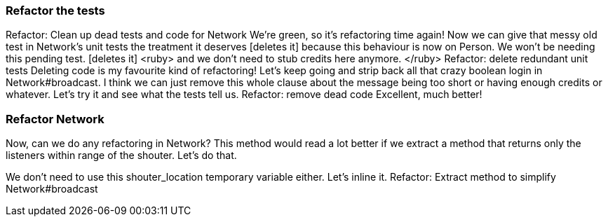 === Refactor the tests
Refactor: Clean up dead tests and code for Network
We’re green, so it’s refactoring time again!   
Now we can give that messy old test in Network’s unit tests the treatment it deserves [deletes it] because this behaviour is now on Person. We won’t be needing this pending test.  [deletes it] <ruby> and we don’t need to stub credits here anymore. </ruby>
Refactor: delete redundant unit tests
Deleting code is my favourite kind of refactoring! Let’s keep going and strip back all that crazy boolean login in Network#broadcast. I think we can just remove this whole clause about the message being too short or having enough credits or whatever. Let’s try it and see what the tests tell us.
Refactor: remove dead code
Excellent, much better!

=== Refactor Network
Now, can we do any refactoring in Network?
This method would read a lot better if we extract a method that returns only the listeners within range of the shouter. Let’s do that.
[extracts method]
We don’t need to use this shouter_location temporary variable either. Let’s inline it.
Refactor: Extract method to simplify Network#broadcast

